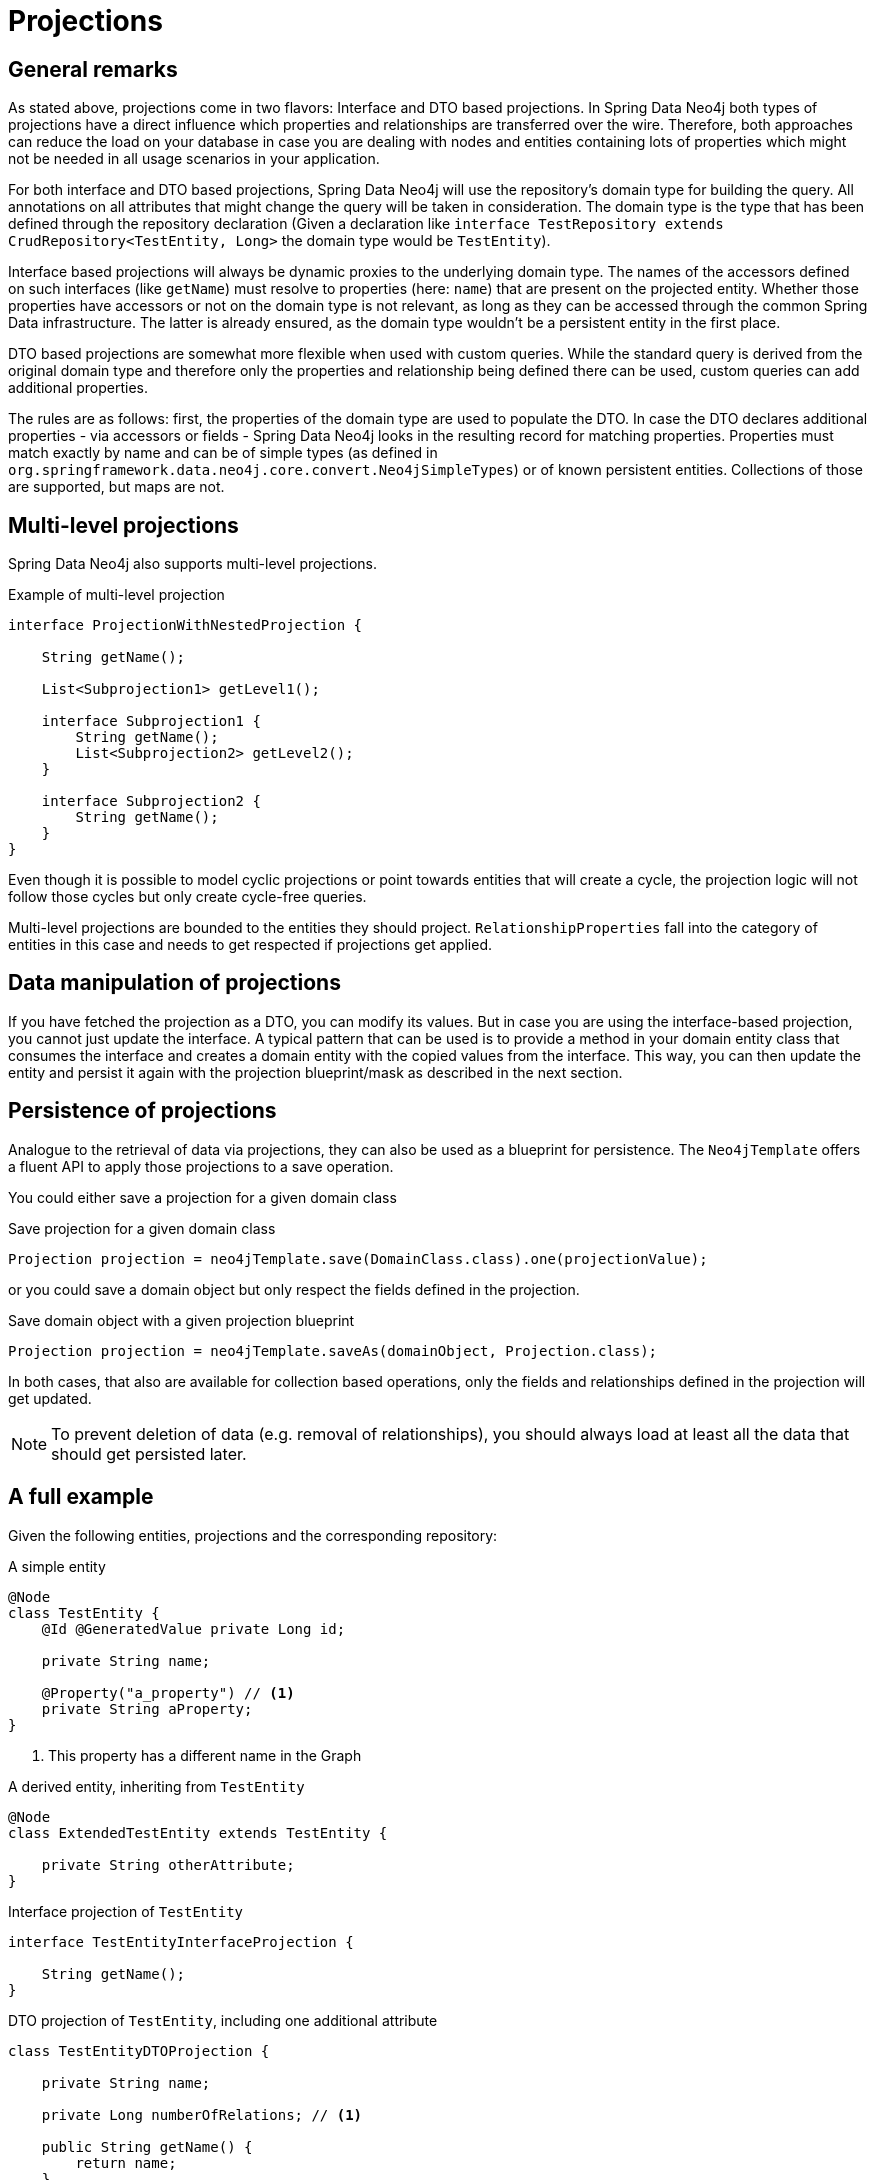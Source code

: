 [[projections]]
= Projections

[[projections.sdn.general-remarks]]
== General remarks

As stated above, projections come in two flavors: Interface and DTO based projections.
In Spring Data Neo4j both types of projections have a direct influence which properties and relationships are transferred
over the wire.
Therefore, both approaches can reduce the load on your database in case you are dealing with nodes and entities containing
lots of properties which might not be needed in all usage scenarios in your application.

For both interface and DTO based projections, Spring Data Neo4j will use the repository's domain type for building the
query. All annotations on all attributes that might change the query will be taken in consideration.
The domain type is the type that has been defined through the repository declaration
(Given a declaration like `interface TestRepository extends CrudRepository<TestEntity, Long>` the domain type would be
`TestEntity`).

Interface based projections will always be dynamic proxies to the underlying domain type. The names of the accessors defined
on such interfaces (like `getName`) must resolve to properties (here: `name`) that are present on the projected entity.
Whether those properties have accessors or not on the domain type is not relevant, as long as they can be accessed through
the common Spring Data infrastructure. The latter is already ensured, as the domain type wouldn't be a persistent entity in
the first place.

DTO based projections are somewhat more flexible when used with custom queries. While the standard query is derived from
the original domain type and therefore only the properties and relationship being defined there can be used, custom queries
can add additional properties.

The rules are as follows: first, the properties of the domain type are used to populate the DTO. In case the DTO declares
additional properties - via accessors or fields - Spring Data Neo4j looks in the resulting record for matching properties.
Properties must match exactly by name and can be of simple types (as defined in `org.springframework.data.neo4j.core.convert.Neo4jSimpleTypes`)
or of known persistent entities. Collections of those are supported, but maps are not.

[[projections.sdn.multi-level]]
== Multi-level projections

Spring Data Neo4j also supports multi-level projections.

[source,java]
.Example of multi-level projection
----
interface ProjectionWithNestedProjection {

    String getName();

    List<Subprojection1> getLevel1();

    interface Subprojection1 {
        String getName();
        List<Subprojection2> getLevel2();
    }

    interface Subprojection2 {
        String getName();
    }
}
----

Even though it is possible to model cyclic projections or point towards entities that will create a cycle,
the projection logic will not follow those cycles but only create cycle-free queries.

Multi-level projections are bounded to the entities they should project.
`RelationshipProperties` fall into the category of entities in this case and needs to get respected if projections get applied.

[[projections.sdn.manipulation]]
== Data manipulation of projections

If you have fetched the projection as a DTO, you can modify its values.
But in case you are using the interface-based projection, you cannot just update the interface.
A typical pattern that can be used is to provide a method in your domain entity class that consumes the interface and creates a domain entity with the copied values from the interface.
This way, you can then update the entity and persist it again with the projection blueprint/mask as described in the next section.

[[projections.sdn.persistence]]
== Persistence of projections

Analogue to the retrieval of data via projections, they can also be used as a blueprint for persistence.
The `Neo4jTemplate` offers a fluent API to apply those projections to a save operation.

You could either save a projection for a given domain class

[source,java]
.Save projection for a given domain class
----
Projection projection = neo4jTemplate.save(DomainClass.class).one(projectionValue);
----

or you could save a domain object but only respect the fields defined in the projection.

[source,java]
.Save domain object with a given projection blueprint
----
Projection projection = neo4jTemplate.saveAs(domainObject, Projection.class);
----

In both cases, that also are available for collection based operations, only the fields and relationships
defined in the projection will get updated.

NOTE: To prevent deletion of data (e.g. removal of relationships),
you should always load at least all the data that should get persisted later.

[[projections.sdn.full-example]]
== A full example

Given the following entities, projections and the corresponding repository:

[[projections.simple-entity]]
[source,java]
.A simple entity
----
@Node
class TestEntity {
    @Id @GeneratedValue private Long id;

    private String name;

    @Property("a_property") // <.>
    private String aProperty;
}
----
<.> This property has a different name in the Graph

[[projections.simple-entity-extended]]
[source,java]
.A derived entity, inheriting from `TestEntity`
----
@Node
class ExtendedTestEntity extends TestEntity {

    private String otherAttribute;
}
----

[[projections.simple-entity-interface-projected]]
[source,java]
.Interface projection of `TestEntity`
----
interface TestEntityInterfaceProjection {

    String getName();
}
----

[[projections.simple-entity-dto-projected]]
[source,java]
.DTO projection of `TestEntity`, including one additional attribute
----
class TestEntityDTOProjection {

    private String name;

    private Long numberOfRelations; // <.>

    public String getName() {
        return name;
    }

    public void setName(String name) {
        this.name = name;
    }

    public Long getNumberOfRelations() {
        return numberOfRelations;
    }

    public void setNumberOfRelations(Long numberOfRelations) {
        this.numberOfRelations = numberOfRelations;
    }
}
----
<.> This attribute doesn't exist on the projected entity

A repository for `TestEntity` is shown below and it will behave as explained with the listing.

[[projections.simple-entity-repository]]
[source,java]
.A repository for the `TestEntity`
----
interface TestRepository extends CrudRepository<TestEntity, Long> { // <.>

    List<TestEntity> findAll(); // <.>

    List<ExtendedTestEntity> findAllExtendedEntities(); // <.>

    List<TestEntityInterfaceProjection> findAllInterfaceProjectionsBy(); // <.>

    List<TestEntityDTOProjection> findAllDTOProjectionsBy(); // <.>

    @Query("MATCH (t:TestEntity) - [r:RELATED_TO] -> () RETURN t, COUNT(r) AS numberOfRelations") // <.>
    List<TestEntityDTOProjection> findAllDTOProjectionsWithCustomQuery();
}
----
<.> The domain type of the repository is `TestEntity`
<.> Methods returning one or more `TestEntity` will just return instances of it, as it matches the domain type
<.> Methods returning one or more instances of classes that extend the domain type will just return instances
    of the extending class. The domain type of the method in question will be the extended class, which
    still satisfies the domain type of the repository itself
<.> This method returns an interface projection, the return type of the method is therefore different
    from the repository's domain type. The interface can only access properties defined in the domain type.
    The suffix `By` is needed to make SDN not look for a property called `InterfaceProjections` in the `TestEntity`
<.> This method returns a DTO projection. Executing it will cause SDN to issue a warning, as the DTO defines
    `numberOfRelations` as additional attribute, which is not in the contract of the domain type.
    The annotated attribute `aProperty` in `TestEntity` will be correctly translated to `a_property` in the query.
    As above, the return type is different from the repositories' domain type.
    The suffix `By` is needed to make SDN not look for a property called `DTOProjections` in the `TestEntity`
<.> This method also returns a DTO projection. However, no warning will be issued, as the query contains a fitting
    value for the additional attributes defined in the projection

TIP: While the repository in <<projections.simple-entity-repository,the listing above>> uses a concrete return type to
     define the projection, another variant is the use of <<projection.dynamic,dynamic projections>> as explained in the
     parts of the documentation Spring Data Neo4j shares with other Spring Data Projects. A dynamic projection can be
     applied to both closed and open interface projections as well as to class based DTO projections:
     +
     +
     The key to a dynamic projection is to specify the desired projection type as the last parameter to a query method
     in a repository like this: `<T> Collection<T> findByName(String name, Class<T> type)`. This is a declaration that
     could be added to the `TestRepository` above and allow for different projections retrieved by the same method, without
     to repeat a possible `@Query` annotation on several methods.
